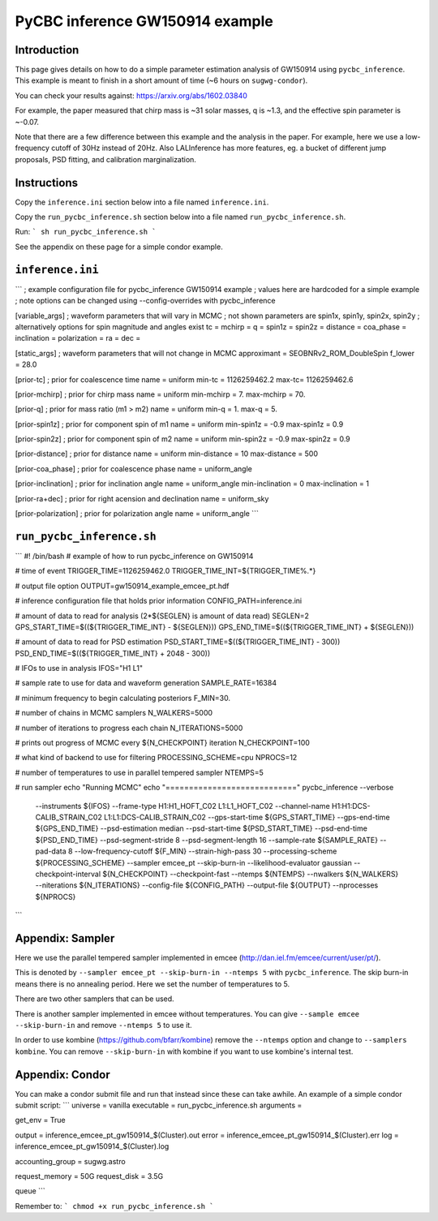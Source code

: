 ###############################################################################
PyCBC inference GW150914 example
###############################################################################

===================
Introduction
===================

This page gives details on how to do a simple parameter estimation analysis of
GW150914 using ``pycbc_inference``. This example is meant to finish in a
short amount of time (~6 hours on ``sugwg-condor``).

You can check your results against: https://arxiv.org/abs/1602.03840

For example, the paper measured that chirp mass is ~31 solar masses, q is ~1.3,
and the effective spin parameter is ~-0.07.

Note that there are a few difference between this example and the analysis in
the paper. For example, here we use a low-frequency cutoff of 30Hz instead
of 20Hz. Also LALInference has more features, eg. a bucket of
different jump proposals, PSD fitting, and calibration marginalization.

===================
Instructions
===================

Copy the ``inference.ini`` section below into a file named ``inference.ini``.

Copy the ``run_pycbc_inference.sh`` section below into a file named ``run_pycbc_inference.sh``.

Run:
```
sh run_pycbc_inference.sh
```

See the appendix on these page for a simple condor example.

===================
``inference.ini``
===================
```
; example configuration file for pycbc_inference GW150914 example
; values here are hardcoded for a simple example
; note options can be changed using --config-overrides with pycbc_inference

[variable_args]
; waveform parameters that will vary in MCMC
; not shown parameters are spin1x, spin1y, spin2x, spin2y
; alternatively options for spin magnitude and angles exist
tc =
mchirp =
q =
spin1z =
spin2z =
distance =
coa_phase =
inclination =
polarization =
ra =
dec =

[static_args]
; waveform parameters that will not change in MCMC
approximant = SEOBNRv2_ROM_DoubleSpin
f_lower = 28.0

[prior-tc]
; prior for coalescence time
name = uniform
min-tc = 1126259462.2
max-tc= 1126259462.6

[prior-mchirp]
; prior for chirp mass
name = uniform
min-mchirp = 7.
max-mchirp = 70.

[prior-q]
; prior for mass ratio (m1 > m2)
name = uniform
min-q = 1.
max-q = 5.

[prior-spin1z]
; prior for component spin of m1
name = uniform
min-spin1z = -0.9
max-spin1z = 0.9

[prior-spin2z]
; prior for component spin of m2
name = uniform
min-spin2z = -0.9
max-spin2z = 0.9

[prior-distance]
; prior for distance
name = uniform
min-distance = 10
max-distance = 500

[prior-coa_phase]
; prior for coalescence phase
name = uniform_angle

[prior-inclination]
; prior for inclination angle
name = uniform_angle
min-inclination = 0
max-inclination = 1

[prior-ra+dec]
; prior for right acension and declination
name = uniform_sky

[prior-polarization]
; prior for polarization angle
name = uniform_angle
```

===================
``run_pycbc_inference.sh``
===================
```
#! /bin/bash
# example of how to run pycbc_inference on GW150914

# time of event
TRIGGER_TIME=1126259462.0
TRIGGER_TIME_INT=${TRIGGER_TIME%.*}

# output file option
OUTPUT=gw150914_example_emcee_pt.hdf

# inference configuration file that holds prior information
CONFIG_PATH=inference.ini

# amount of data to read for analysis (2*${SEGLEN} is amount of data read)
SEGLEN=2
GPS_START_TIME=$((${TRIGGER_TIME_INT} - ${SEGLEN}))
GPS_END_TIME=$((${TRIGGER_TIME_INT} + ${SEGLEN}))

# amount of data to read for PSD estimation
PSD_START_TIME=$((${TRIGGER_TIME_INT} - 300))
PSD_END_TIME=$((${TRIGGER_TIME_INT} + 2048 - 300))

# IFOs to use in analysis
IFOS="H1 L1"

# sample rate to use for data and waveform generation
SAMPLE_RATE=16384

# minimum frequency to begin calculating posteriors
F_MIN=30.

# number of chains in MCMC samplers
N_WALKERS=5000

# number of iterations to progress each chain
N_ITERATIONS=5000

# prints out progress of MCMC every ${N_CHECKPOINT} iteration
N_CHECKPOINT=100

# what kind of backend to use for filtering
PROCESSING_SCHEME=cpu
NPROCS=12

# number of temperatures to use in parallel tempered sampler
NTEMPS=5

# run sampler
echo "Running MCMC"
echo "============================"
pycbc_inference --verbose \
    --instruments ${IFOS} \
    --frame-type H1:H1_HOFT_C02 L1:L1_HOFT_C02 \
    --channel-name H1:H1:DCS-CALIB_STRAIN_C02 L1:L1:DCS-CALIB_STRAIN_C02 \
    --gps-start-time ${GPS_START_TIME} \
    --gps-end-time ${GPS_END_TIME} \
    --psd-estimation median \
    --psd-start-time ${PSD_START_TIME} \
    --psd-end-time ${PSD_END_TIME} \
    --psd-segment-stride 8 \
    --psd-segment-length 16 \
    --sample-rate ${SAMPLE_RATE} \
    --pad-data 8 \
    --low-frequency-cutoff ${F_MIN} \
    --strain-high-pass 30 \
    --processing-scheme ${PROCESSING_SCHEME} \
    --sampler emcee_pt \
    --skip-burn-in \
    --likelihood-evaluator gaussian \
    --checkpoint-interval ${N_CHECKPOINT} \
    --checkpoint-fast \
    --ntemps ${NTEMPS} \
    --nwalkers ${N_WALKERS} \
    --niterations ${N_ITERATIONS} \
    --config-file ${CONFIG_PATH} \
    --output-file ${OUTPUT} \
    --nprocesses ${NPROCS}
```

===================
Appendix: Sampler
===================

Here we use the parallel tempered sampler implemented in emcee
(http://dan.iel.fm/emcee/current/user/pt/).

This is denoted by ``--sampler emcee_pt --skip-burn-in --ntemps 5`` with
``pycbc_inference``. The skip burn-in means there is no annealing period.
Here we set the number of temperatures to 5.

There are two other samplers that can be used. 

There is another sampler implemented in emcee without temperatures. You can
give ``--sample emcee --skip-burn-in`` and remove ``--ntemps 5`` to use it.

In order to use kombine (https://github.com/bfarr/kombine) remove the
``--ntemps`` option and change to ``--samplers kombine``. You can remove
``--skip-burn-in`` with kombine if you want to use kombine's internal test.

===================
Appendix: Condor
===================

You can make a condor submit file and run that instead since these can take
awhile. An example of a simple condor submit script:
```
universe = vanilla
executable = run_pycbc_inference.sh
arguments =

get_env = True

output = inference_emcee_pt_gw150914_$(Cluster).out
error = inference_emcee_pt_gw150914_$(Cluster).err
log = inference_emcee_pt_gw150914_$(Cluster).log

accounting_group = sugwg.astro

request_memory = 50G
request_disk = 3.5G

queue
```

Remember to:
```
chmod +x run_pycbc_inference.sh
```

